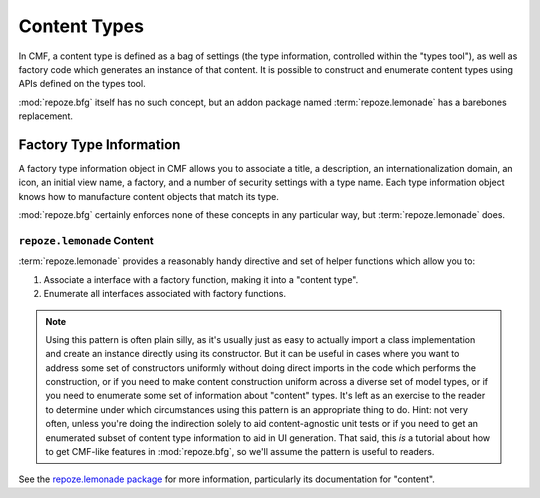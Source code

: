 .. _content_types_chapter:

=============
Content Types
=============

In CMF, a content type is defined as a bag of settings (the type
information, controlled within the "types tool"), as well as factory
code which generates an instance of that content.  It is possible to
construct and enumerate content types using APIs defined on the types
tool.

:mod:`repoze.bfg` itself has no such concept, but an addon package named
:term:`repoze.lemonade` has a barebones replacement.

Factory Type Information
------------------------

A factory type information object in CMF allows you to associate a
title, a description, an internationalization domain, an icon, an
initial view name, a factory, and a number of security settings with a
type name.  Each type information object knows how to manufacture
content objects that match its type.

:mod:`repoze.bfg` certainly enforces none of these concepts in any
particular way, but :term:`repoze.lemonade` does.

``repoze.lemonade`` Content
+++++++++++++++++++++++++++

:term:`repoze.lemonade` provides a reasonably handy directive and set
of helper functions which allow you to:

#. Associate a interface with a factory function, making it into a
   "content type".

#. Enumerate all interfaces associated with factory functions.

.. note:: Using this pattern is often plain silly, as it's usually
          just as easy to actually import a class implementation and
          create an instance directly using its constructor.  But it
          can be useful in cases where you want to address some set of
          constructors uniformly without doing direct imports in the
          code which performs the construction, or if you need to make
          content construction uniform across a diverse set of model
          types, or if you need to enumerate some set of information
          about "content" types.  It's left as an exercise to the
          reader to determine under which circumstances using this
          pattern is an appropriate thing to do.  Hint: not very
          often, unless you're doing the indirection solely to aid
          content-agnostic unit tests or if you need to get an
          enumerated subset of content type information to aid in UI
          generation.  That said, this *is* a tutorial about how to
          get CMF-like features in :mod:`repoze.bfg`, so we'll assume
          the pattern is useful to readers.

See the `repoze.lemonade package
<http://svn.repoze.org/repoze.lemonade/trunk>`_ for more information,
particularly its documentation for "content".








